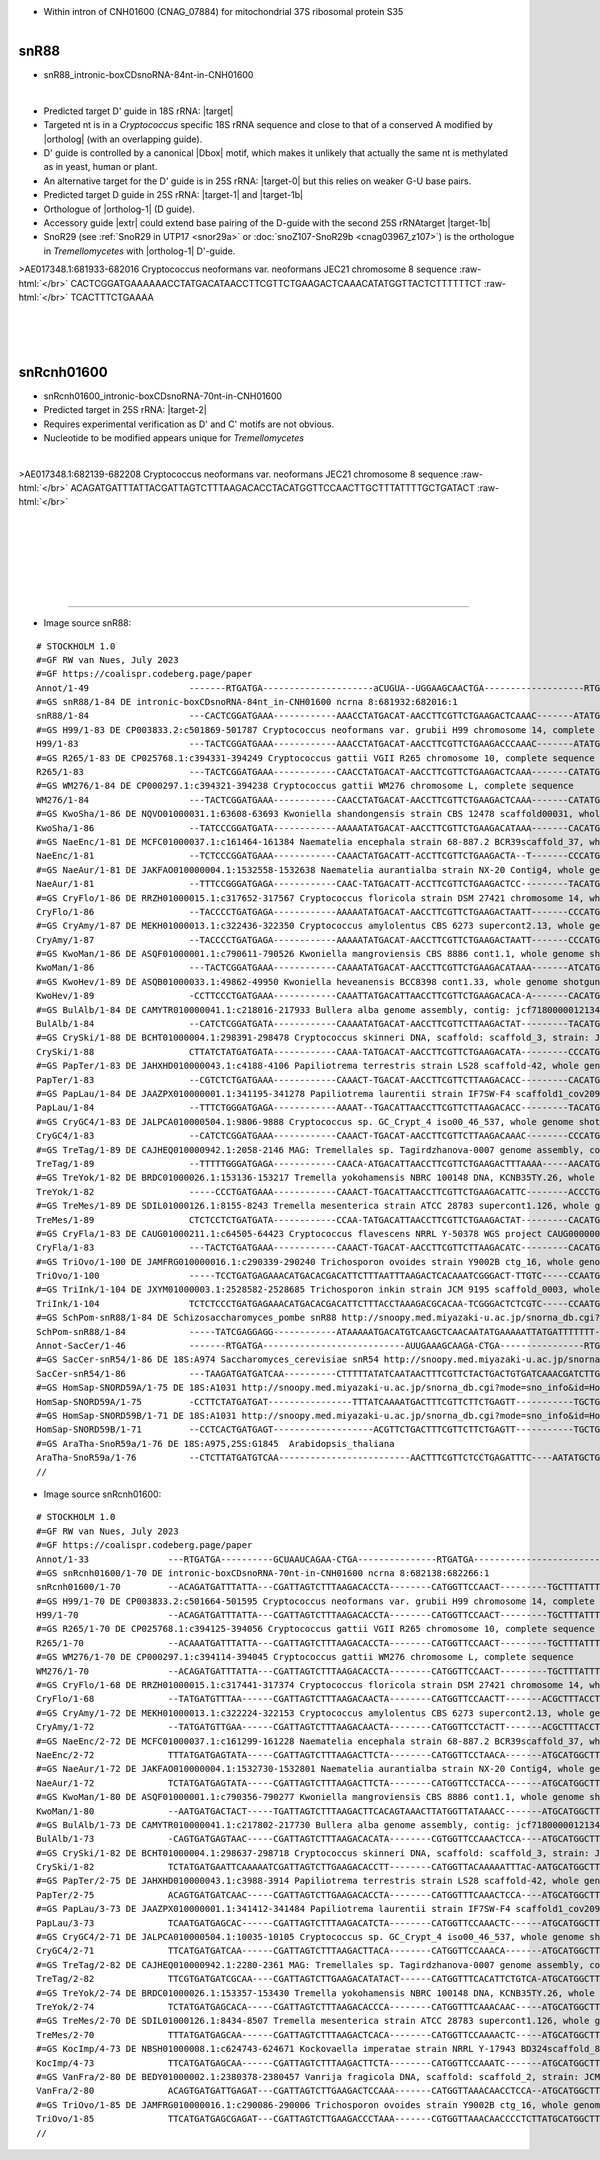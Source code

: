 .. role::  raw-html(raw)
   :format: html

.. |Dbox|  replace::  :raw-html:`<span class="mononorm">cuga</span>`
.. .. |Cbox|  replace::  :raw-html:`<span class="mononorm">rugauga</span>`
.. .. |nbsp| replace:: :raw-html:`&#x00A0;`

.. .. |extrBP|  replace:: ..S rRNA 
.. |extr|  replace::  :raw-html:`<span class="mononorm">(t)gacat</span>`
.. |targetRNA|  replace:: 18S rRNA
.. |target| replace:: :raw-html:`<span class="mononorm">aacg<a href="../18s-tab.html#snR88_18S" title="18S target">A</a>aggt</span>`
.. |ortholog| replace:: :raw-html:`yeast <a href="http://snoopy.med.miyazaki-u.ac.jp/snorna_db.cgi?mode=sno_info&id=Saccharomyces_cerevisiae300071">snR54</a>, or human <a href="http://snoopy.med.miyazaki-u.ac.jp/snorna_db.cgi?mode=sno_info&id=Homo_sapiens300691">SNORD59</a>`
.. |targetRNA-0|  replace:: 25S rRNA
.. |target-0| replace:: :raw-html:`<span class="mononorm">ggcg<a href="../18s-tab.html#snR88_25S_0" title="25S target?">G</a>gggt</span>`
.. |targetRNA-1|  replace:: 25S rRNA
.. |target-1| replace:: :raw-html:`<span class="mononorm">gaag<a href="../18s-tab.html#snR88_25S" title="25S target">T</a>ggagaaa</span>`
.. |target-1b| replace:: :raw-html:`<span class="mononorm">(atgtc)aaag<a href="../18s-tab.html#snR88_25S_2" title="25S target">T</a>ggagaaa</span>`
.. |ortholog-1| replace:: :raw-html:`fission yeast <a href="http://snoopy.med.miyazaki-u.ac.jp/snorna_db.cgi?mode=sno_info&id=Schizosaccharomyces_pombe300057">snR88</a>`

.. |targetRNA-2|  replace:: 25S rRNA
.. |target-2| replace:: :raw-html:`<span class="mononorm">aag<a href="../18s-tab.html#snRcnh01600_25S" title="25S target?">A</a>ctaatcg</span>`

- Within intron of CNH01600 (CNAG_07884) for mitochondrial 37S ribosomal protein S35


.. figure:: /../_static/images/snoRNAs/snR88_h99_igb.png
   :name: snr88_h99_igb
   :align: left
   :width: 1389 px
   :height: 646 px
   :scale: 40%
   :figwidth: 100%

.. _snr88dbox:

snR88
=====


- snR88_intronic-boxCDsnoRNA-84nt-in-CNH01600


.. figure:: /../_static/images/snoRNAs/snR88-align.png
   :name: snr88-align
   :align: left
   :width: 1118 px
   :height: 411 px
   :scale: 40%
   :figwidth: 100%


- Predicted target D' guide in |targetRNA|\ : |target| 
- Targeted nt is in a *Cryptococcus* specific 18S rRNA sequence and close to that of a conserved A modified by |ortholog| (with an overlapping guide).
- D' guide is controlled by a canonical |Dbox| motif, which makes it unlikely that actually the same nt is methylated as in yeast, human or plant.
- An alternative target for the D' guide is in |targetRNA-0|\ : |target-0| but this relies on weaker G-U base pairs.
- Predicted target D guide in |targetRNA-1|\ : |target-1| and |target-1b|
- Orthologue of |ortholog-1|  (D guide).
- Accessory guide |extr| could extend base pairing of the D-guide with the second |targetRNA-1|\ target |target-1b|
- SnoR29 (see :ref:`SnoR29 in UTP17 <snor29a>` or :doc:`snoZ107-SnoR29b <cnag03967_z107>`) is the orthologue in *Tremellomycetes* with |ortholog-1| D'-guide.


.. rst-class:: mononote

>AE017348.1:681933-682016 Cryptococcus neoformans var. neoformans JEC21 chromosome 8 sequence :raw-html:`</br>`
CACTCGGATGAAAAAACCTATGACATAACCTTCGTTCTGAAGACTCAAACATATGGTTACTCTTTTTTCT :raw-html:`</br>`
TCACTTTCTGAAAA


|
|
|



snRcnh01600
===========

- snRcnh01600_intronic-boxCDsnoRNA-70nt-in-CNH01600
- Predicted target in |targetRNA-2|\ : |target-2|
- Requires experimental verification as D' and C' motifs are not obvious.
- Nucleotide to be modified appears unique for *Tremellomycetes*

.. figure:: /../_static/images/snoRNAs/snRcnh01600-align.png
   :name: snrcnh01600-align
   :align: left
   :width: 984 px
   :height: 307 px
   :scale: 40%
   :figwidth: 100%


.. rst-class:: mononote

>AE017348.1:682139-682208 Cryptococcus neoformans var. neoformans JEC21 chromosome 8 sequence :raw-html:`</br>`
ACAGATGATTTATTACGATTAGTCTTTAAGACACCTACATGGTTCCAACTTGCTTTATTTTGCTGATACT :raw-html:`</br>`

|
|
|
|
|
|

=======

- Image source snR88:
  
.. rst-class:: asfootnote

::

        # STOCKHOLM 1.0
        #=GF RW van Nues, July 2023
        #=GF https://coalispr.codeberg.page/paper
        Annot/1-49                   -------RTGATGA---------------------aCUGUA--UGGAAGCAACTGA-------------------RTGATGA----------AAAGAGGUGAARCTGA-----
        #=GS snR88/1-84 DE intronic-boxCDsnoRNA-84nt_in-CNH01600 ncrna 8:681932:682016:1
        snR88/1-84                   ---CACTCGGATGAAA------------AAACCTATGACAT-AACCTTCGTTCTGAAGACTCAAAC-------ATATGGTTACTCTT----TTTTCTTCACTTTCTGAAAA--
        #=GS H99/1-83 DE CP003833.2:c501869-501787 Cryptococcus neoformans var. grubii H99 chromosome 14, complete sequence
        H99/1-83                     ---TACTCGGATGAAA------------AAACCTATGACAT-AACCTTCGTTCTGAAGACCCAAAC-------ATATGGTTACTCTT----TTTTCTTCACTTTCTGAAA---
        #=GS R265/1-83 DE CP025768.1:c394331-394249 Cryptococcus gattii VGII R265 chromosome 10, complete sequence
        R265/1-83                    ---TACTCGGATGAAA------------CAACCTATGACAT-AACCTTCGTTCTGAAGACTCAAA-------CATATGGTTACTCTT----TTTTCTTCACTTTCTGAAA---
        #=GS WM276/1-84 DE CP000297.1:c394321-394238 Cryptococcus gattii WM276 chromosome L, complete sequence
        WM276/1-84                   ---TACTCGGATGAAA------------CAACCTATGACAT-AACCTTCGTTCTGAAGACTCAAA-------CATATGGTTACTCTT----TTTTCTTCACTTTCTGAAAA--
        #=GS KwoSha/1-86 DE NQVO01000031.1:63608-63693 Kwoniella shandongensis strain CBS 12478 scaffold00031, whole genome shotgun sequence
        KwoSha/1-86                  --TATCCCGGATGATA------------AAAAATATGACAT-AACCTTCGTTCTGAAGACATAAA-------CACATGGTTATCCTT-ATA-TTTCTTCACTTTCTGAAA---
        #=GS NaeEnc/1-81 DE MCFC01000037.1:c161464-161384 Naematelia encephala strain 68-887.2 BCR39scaffold_37, whole genome shotgun sequence
        NaeEnc/1-81                  --TCTCCCGGATGAAA------------CAAACTATGACATT-ACCTTCGTTCTGAAGACTA--T-------CCCATGGTTACACT-----TTTTCTTCACTTTCTGAAA---
        #=GS NaeAur/1-81 DE JAKFAO010000004.1:1532558-1532638 Naematelia aurantialba strain NX-20 Contig4, whole genome shotgun sequence
        NaeAur/1-81                  --TTTCCGGGATGAGA------------CAAC-TATGACATT-ACCTTCGTTCTGAAGACTCC---------TACATGGTTATCCT-----TTTTCTTCACTTTCTGAAAA--
        #=GS CryFlo/1-86 DE RRZH01000015.1:c317652-317567 Cryptococcus floricola strain DSM 27421 chromosome 14, whole genome shotgun sequence
        CryFlo/1-86                  --TACCCCTGATGAGA------------AAAAATATGACAT-AACCTTCGTTCTGAAGACTAATT-------CCCATGGTTACCAT--CTATTTTCTTCACTTTCTGAAA---
        #=GS CryAmy/1-87 DE MEKH01000013.1:c322436-322350 Cryptococcus amylolentus CBS 6273 supercont2.13, whole genome shotgun sequence
        CryAmy/1-87                  --TACCCCTGATGAGA------------AAAAATATGACAT-AACCTTCGTTCTGAAGACTAATT-------CCCATGGTTACCAT--CTATTTTCTTCACTTTCTGAAAT--
        #=GS KwoMan/1-86 DE ASQF01000001.1:c790611-790526 Kwoniella mangroviensis CBS 8886 cont1.1, whole genome shotgun sequence
        KwoMan/1-86                  ---TACTCGGATGAAA------------CAAAATATGACAT-AACCTTCGTTCTGAAGACATAAA-------ATCATGGTTATTATT-ATA-TTTCTTCACTTTCTGAACC--
        #=GS KwoHev/1-89 DE ASQB01000033.1:49862-49950 Kwoniella heveanensis BCC8398 cont1.33, whole genome shotgun sequence
        KwoHev/1-89                  -CCTTCCCTGATGAAA------------CAAATTATGACATTAACCTTCGTTCTGAAGACACA-A-------CACATGGTTATCACTCATA-TTTCTTCACTTTCTGAAAA--
        #=GS BulAlb/1-84 DE CAMYTR010000041.1:c218016-217933 Bullera alba genome assembly, contig: jcf7180000012134, whole genome shotgun sequence
        BulAlb/1-84                  --CATCTCGGATGATA------------CAAAATATGACAT-AACCTTCGTTCTTAAGACTAT---------TACATGGTTACATT--ATA-TTTCTTCACTTTCTGAAAC--
        #=GS CrySki/1-88 DE BCHT01000004.1:298391-298478 Cryptococcus skinneri DNA, scaffold: scaffold_3, strain: JCM 9039, whole genome shotgun sequence
        CrySki/1-88                  CTTATCTATGATGATA------------CAAA-TATGACAT-AACCTTCGTTCTGAAGACATA---------CCCATGGTTATTCTT-ATA-TTTCTTCACTTTCTGAAATAC
        #=GS PapTer/1-83 DE JAHXHD010000043.1:c4188-4106 Papiliotrema terrestris strain LS28 scaffold-42, whole genome shotgun sequence
        PapTer/1-83                  --CGTCTCTGATGAAA------------CAAACT-TGACAT-AACCTTCGTTCTTAAGACACC---------CACATGGTTACGATT--CA-TTTCTTCACTTTCTGAAAC--
        #=GS PapLau/1-84 DE JAAZPX010000001.1:341195-341278 Papiliotrema laurentii strain IF7SW-F4 scaffold1_cov209, whole genome shotgun sequence
        PapLau/1-84                  --TTTCTGGGATGAGA------------AAAAT--TGACATTAACCTTCGTTCTTAAGACACC---------TACATGGTTATCCTTT-CA-TTTCTTCACTTTCTGAAAA--
        #=GS CryGC4/1-83 DE JALPCA010000504.1:9806-9888 Cryptococcus sp. GC_Crypt_4 iso00_46_537, whole genome shotgun sequence
        CryGC4/1-83                  --CATCTCGGATGAAA------------CAAACT-TGACAT-AACCTTCGTTCTTAAGACAAAC--------CCCATGGTTACGATA--CA-TTTCTTCACTTTCTGAAA---
        #=GS TreTag/1-89 DE CAJHEQ010000942.1:2058-2146 MAG: Tremellales sp. Tagirdzhanova-0007 genome assembly, contig: TREM_942, whole genome shotgun sequence
        TreTag/1-89                  --TTTTTGGGATGAGA------------CAACA-ATGACATTAACCTTCGTTCTGAAGACTTTAAAA-----AACATGGTTACGCT---CATTTTCTTCACTTTCTGAAGCG-
        #=GS TreYok/1-82 DE BRDC01000026.1:153136-153217 Tremella yokohamensis NBRC 100148 DNA, KCNB35TY.26, whole genome shotgun sequence
        TreYok/1-82                  -----CCCTGATGAAA------------CAAACT-TGACATTAACCTTCGTTCTGAAGACATTC--------ACCCTGGTTACTCT---CATTTTCTTCACTTTCTGAAGC--
        #=GS TreMes/1-89 DE SDIL01000126.1:8155-8243 Tremella mesenterica strain ATCC 28783 supercont1.126, whole genome shotgun sequence
        TreMes/1-89                  CTCTCCTCTGATGATA------------CCAA-TATGACATTAACCTTCGTTCTGAAGACTAT---------CACATGGTTACGCTCG-TA-TTTCTTCACTTCCTGACTACT
        #=GS CryFla/1-83 DE CAUG01000211.1:c64505-64423 Cryptococcus flavescens NRRL Y-50378 WGS project CAUG00000000 data, contig NODE_284_length_200747_cov_45_572124, whole genome shotgun sequence
        CryFla/1-83                  ---TACTCTGATGAAA------------CAAACT-TGACAT-AACCTTCGTTCTTAAGACATC---------CACATGGTTACGATA--CA-TTTCTTCACTTTCTGAAACT-
        #=GS TriOvo/1-100 DE JAMFRG010000016.1:c290339-290240 Trichosporon ovoides strain Y9002B ctg_16, whole genome shotgun sequence
        TriOvo/1-100                 -----TCCTGATGAGAAACATGACACGACATTCTTTAATTTAAGACTCACAAATCGGGACT-TTGTC-----CCAATGGTTACTCAAA-CA-TTTCTTCACTTTCTGATCCGA
        #=GS TriInk/1-104 DE JXYM01000003.1:2528582-2528685 Trichosporon inkin strain JCM 9195 scaffold_0003, whole genome shotgun sequence
        TriInk/1-104                 TCTCTCCCTGATGAGAAACATGACACGACATTCTTTACCTAAAGACGCACAA-TCGGGACTCTCGTC-----CCAATGGTTACTCAAA-CA-TTTCTTCACTTTCTGATCCA-
        #=GS SchPom-snR88/1-84 DE Schizosaccharomyces_pombe snR88 http://snoopy.med.miyazaki-u.ac.jp/snorna_db.cgi?mode=sno_info&id=Schizosaccharomyces_pombe300057
        SchPom-snR88/1-84            -----TATCGAGGAGG------------ATAAAAATGACATGTCAAGCTCAACAATATGAAAAATTATGATTTTTTT------------CTATTTCTTCACTTTCTGAGATGT
        Annot-SacCer/1-46            -------RTGATGA---------------------------AUUGAAAGCAAGA-CTGA----------------RTGATGA----------------------CTGA-----
        #=GS SacCer-snR54/1-86 DE 18S:A974 Saccharomyces_cerevisiae snR54 http://snoopy.med.miyazaki-u.ac.jp/snorna_db.cgi?mode=sno_info&id=Saccharomyces_cerevisiae300071
        SacCer-snR54/1-86            ---TAAGATGATGATCAA----------CTTTTTATATCAATAACTTTCGTTCTACTGACTGTGATCAAACGATCTTGTAGAG-----------AACTTTTACTCTGAAT---
        #=GS HomSap-SNORD59A/1-75 DE 18S:A1031 http://snoopy.med.miyazaki-u.ac.jp/snorna_db.cgi?mode=sno_info&id=Homo_sapiens300691
        HomSap-SNORD59A/1-75         -CCTTCTATGATGAT----------------TTTATCAAAATGACTTTCGTTCTTCTGAGTT-----------TGCTGAAGCCA----------CATTTAGGTACTGAGAAGG
        #=GS HomSap-SNORD59B/1-71 DE 18S:A1031 http://snoopy.med.miyazaki-u.ac.jp/snorna_db.cgi?mode=sno_info&id=Homo_sapiens300690
        HomSap-SNORD59B/1-71         --CCTCACTGATGAGT-------------------ACGTTCTGACTTTCGTTCTTCTGAGTT-----------TGCTGAAGCCA----------GATGCAATTTCTGAGAAGG
        #=GS AraTha-SnoR59a/1-76 DE 18S:A975,25S:G1845  Arabidopsis_thaliana
        AraTha-SnoR59a/1-76          --CTCTTATGATGTCAA-------------------------AACTTTCGTTCTCCTGAGATTTC----AATATGCTGAAAAAAA------TTGGAGACCTGAACTGAAAGAG
        // 




- Image source snRcnh01600:
  
.. rst-class:: asfootnote

::

        # STOCKHOLM 1.0
        #=GF RW van Nues, July 2023
        #=GF https://coalispr.codeberg.page/paper
        Annot/1-33               ---RTGATGA----------GCUAAUCAGAA-CTGA---------------RTGATGA--------------------------CTGA--------
        #=GS snRcnh01600/1-70 DE intronic-boxCDsnoRNA-70nt-in-CNH01600 ncrna 8:682138:682266:1
        snRcnh01600/1-70         --ACAGATGATTTATTA---CGATTAGTCTTTAAGACACCTA--------CATGGTTCCAACT---------TGCTTTATTTTGCTGATACT----
        #=GS H99/1-70 DE CP003833.2:c501664-501595 Cryptococcus neoformans var. grubii H99 chromosome 14, complete sequence
        H99/1-70                 --ACAGATGATTTATTA---CGATTAGTCTTTAAGACACCTA--------CATGGTTCCAACT---------TGCTTTATTTTGCTGATACT----
        #=GS R265/1-70 DE CP025768.1:c394125-394056 Cryptococcus gattii VGII R265 chromosome 10, complete sequence
        R265/1-70                --ACAAATGATTTATTA---CGATTAGTCTTTAAGACACCTA--------CATGGTTCCAACT---------TGCTTTATTTTGCTGATATT----
        #=GS WM276/1-70 DE CP000297.1:c394114-394045 Cryptococcus gattii WM276 chromosome L, complete sequence
        WM276/1-70               --ACAGATGATTTATTA---CGATTAGTCTTTAAGACACCTA--------CATGGTTCCAACT---------TGCTTTATTTTGCTGATACT----
        #=GS CryFlo/1-68 DE RRZH01000015.1:c317441-317374 Cryptococcus floricola strain DSM 27421 chromosome 14, whole genome shotgun sequence
        CryFlo/1-68              --TATGATGTTTAA------CGATTAGTCTTTAAGACAACTA--------CATGGTTCCAACTT-------ACGCTTTACCT-GCTGAACCT----
        #=GS CryAmy/1-72 DE MEKH01000013.1:c322224-322153 Cryptococcus amylolentus CBS 6273 supercont2.13, whole genome shotgun sequence
        CryAmy/1-72              --TATGATGTTGAA------CGATTAGTCTTTAAGACAACTA--------CATGGTTCCTACTT-------ACGCTTTACCT-GCTGAACCTTCTT
        #=GS NaeEnc/2-72 DE MCFC01000037.1:c161299-161228 Naematelia encephala strain 68-887.2 BCR39scaffold_37, whole genome shotgun sequence
        NaeEnc/2-72              TTTATGATGAGTATA-----CGATTAGTCTTTAAGACTTCTA--------CATGGTTCCTAACA-------ATGCATGGCTTT-CTGATCCT----
        #=GS NaeAur/1-72 DE JAKFAO010000004.1:1532730-1532801 Naematelia aurantialba strain NX-20 Contig4, whole genome shotgun sequence
        NaeAur/1-72              TCTATGATGAGTATA-----CGATTAGTCTTTAAGACTTCTA--------CATGGTTCCTACCA-------ATGCATGGCTTT-CTGACACAC---
        #=GS KwoMan/1-80 DE ASQF01000001.1:c790356-790277 Kwoniella mangroviensis CBS 8886 cont1.1, whole genome shotgun sequence
        KwoMan/1-80              --AATGATGACTACT-----TGATTAGTCTTTAAGACTTCACAGTAAACTTATGGTTATAAACC-------ATGCATGGCTTT-CTGATACTCTT-
        #=GS BulAlb/1-73 DE CAMYTR010000041.1:c217802-217730 Bullera alba genome assembly, contig: jcf7180000012134, whole genome shotgun sequence
        BulAlb/1-73              -CAGTGATGAGTAAC-----CGATTAGTCTTTAAGACACATA--------CGTGGTTCCAAACTCCA----ATGCATGGCTTT-CTGATCAT----
        #=GS CrySki/1-82 DE BCHT01000004.1:298637-298718 Cryptococcus skinneri DNA, scaffold: scaffold_3, strain: JCM 9039, whole genome shotgun sequence
        CrySki/1-82              TCTATGATGAATTCAAAAATCGATTAGTCTTGAAGACACCTT--------CATGGTTACAAAAATTTAC-AATGCATGGCTTT-CTGATCTT----
        #=GS PapTer/2-75 DE JAHXHD010000043.1:c3988-3914 Papiliotrema terrestris strain LS28 scaffold-42, whole genome shotgun sequence
        PapTer/2-75              ACAGTGATGATCAAC-----CGATTAGTCTTGAAGACACCTA--------CATGGTTTCAAACTCCA----ATGCATGGCTTT-CTGACCTT----
        #=GS PapLau/3-73 DE JAAZPX010000001.1:341412-341484 Papiliotrema laurentii strain IF7SW-F4 scaffold1_cov209, whole genome shotgun sequence
        PapLau/3-73              TCAATGATGAGCAC------CGATTAGTCTTTAAGACATCTA--------CATGGTTCCAAACTC------ATGCATGGCTTA-CTGATCCT----
        #=GS CryGC4/2-71 DE JALPCA010000504.1:10035-10105 Cryptococcus sp. GC_Crypt_4 iso00_46_537, whole genome shotgun sequence
        CryGC4/2-71              TTCATGATGATCAA------CGATTAGTCTTTAAGACTTACA--------CATGGTTCCAAACA-------ATGCATGGCTTT-CTGATACT----
        #=GS TreTag/2-82 DE CAJHEQ010000942.1:2280-2361 MAG: Tremellales sp. Tagirdzhanova-0007 genome assembly, contig: TREM_942, whole genome shotgun sequence
        TreTag/2-82              TTCGTGATGATCGCAA----CGATTAGTCTTGAAGACATATACT------CATGGTTTCACATTCTGTCA-ATGCATGGCTTT-CTGATACCA---
        #=GS TreYok/2-74 DE BRDC01000026.1:153357-153430 Tremella yokohamensis NBRC 100148 DNA, KCNB35TY.26, whole genome shotgun sequence
        TreYok/2-74              TCTATGATGAGCACA-----CGATTAGTCTTTAAGACACCCA--------CATGGTTTCAAACAAC-----ATGCATGGCTTT-CTGACCCT----
        #=GS TreMes/2-70 DE SDIL01000126.1:8434-8507 Tremella mesenterica strain ATCC 28783 supercont1.126, whole genome shotgun sequence
        TreMes/2-70              TTTATGATGAGCAA------CGATTAGTCTTTAAGACTCACA--------CATGGTTCCAAAACTC-----ATGCATGGCTTA-CTGAA-------
        #=GS KocImp/4-73 DE NBSH01000008.1:c624743-624671 Kockovaella imperatae strain NRRL Y-17943 BD324scaffold_8, whole genome shotgun sequence
        KocImp/4-73              TTCATGATGAGCAA------CGATTAGTCTTTAAGACTTCTA--------CATGGTTCCAAATC-------ATGCATGGCTTA-CTGATTCA----
        #=GS VanFra/2-80 DE BEDY01000002.1:2380378-2380457 Vanrija fragicola DNA, scaffold: scaffold_2, strain: JCM 1530, whole genome shotgun sequence
        VanFra/2-80              ACAGTGATGATTGAGAT---CGATTAGTCTTGAAGACTCCAAA-------CATGGTTAAACAACCTCCA--ATGCATGGCTTT-CTGACCCT----
        #=GS TriOvo/1-85 DE JAMFRG010000016.1:c290086-290006 Trichosporon ovoides strain Y9002B ctg_16, whole genome shotgun sequence
        TriOvo/1-85              TTCATGATGAGCGAGAT---CGATTAGTCTTGAAGACCCTAAA-------CGTGGTTAAACAACCCCTCTTATGCATGGCTTT-CTGATTCCACCT
        //
